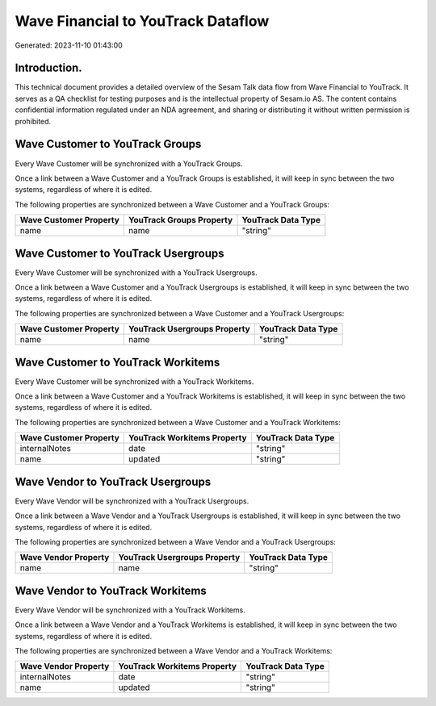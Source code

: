===================================
Wave Financial to YouTrack Dataflow
===================================

Generated: 2023-11-10 01:43:00

Introduction.
------------

This technical document provides a detailed overview of the Sesam Talk data flow from Wave Financial to YouTrack. It serves as a QA checklist for testing purposes and is the intellectual property of Sesam.io AS. The content contains confidential information regulated under an NDA agreement, and sharing or distributing it without written permission is prohibited.

Wave Customer to YouTrack Groups
--------------------------------
Every Wave Customer will be synchronized with a YouTrack Groups.

Once a link between a Wave Customer and a YouTrack Groups is established, it will keep in sync between the two systems, regardless of where it is edited.

The following properties are synchronized between a Wave Customer and a YouTrack Groups:

.. list-table::
   :header-rows: 1

   * - Wave Customer Property
     - YouTrack Groups Property
     - YouTrack Data Type
   * - name
     - name
     - "string"


Wave Customer to YouTrack Usergroups
------------------------------------
Every Wave Customer will be synchronized with a YouTrack Usergroups.

Once a link between a Wave Customer and a YouTrack Usergroups is established, it will keep in sync between the two systems, regardless of where it is edited.

The following properties are synchronized between a Wave Customer and a YouTrack Usergroups:

.. list-table::
   :header-rows: 1

   * - Wave Customer Property
     - YouTrack Usergroups Property
     - YouTrack Data Type
   * - name
     - name
     - "string"


Wave Customer to YouTrack Workitems
-----------------------------------
Every Wave Customer will be synchronized with a YouTrack Workitems.

Once a link between a Wave Customer and a YouTrack Workitems is established, it will keep in sync between the two systems, regardless of where it is edited.

The following properties are synchronized between a Wave Customer and a YouTrack Workitems:

.. list-table::
   :header-rows: 1

   * - Wave Customer Property
     - YouTrack Workitems Property
     - YouTrack Data Type
   * - internalNotes
     - date
     - "string"
   * - name
     - updated
     - "string"


Wave Vendor to YouTrack Usergroups
----------------------------------
Every Wave Vendor will be synchronized with a YouTrack Usergroups.

Once a link between a Wave Vendor and a YouTrack Usergroups is established, it will keep in sync between the two systems, regardless of where it is edited.

The following properties are synchronized between a Wave Vendor and a YouTrack Usergroups:

.. list-table::
   :header-rows: 1

   * - Wave Vendor Property
     - YouTrack Usergroups Property
     - YouTrack Data Type
   * - name
     - name
     - "string"


Wave Vendor to YouTrack Workitems
---------------------------------
Every Wave Vendor will be synchronized with a YouTrack Workitems.

Once a link between a Wave Vendor and a YouTrack Workitems is established, it will keep in sync between the two systems, regardless of where it is edited.

The following properties are synchronized between a Wave Vendor and a YouTrack Workitems:

.. list-table::
   :header-rows: 1

   * - Wave Vendor Property
     - YouTrack Workitems Property
     - YouTrack Data Type
   * - internalNotes
     - date
     - "string"
   * - name
     - updated
     - "string"

